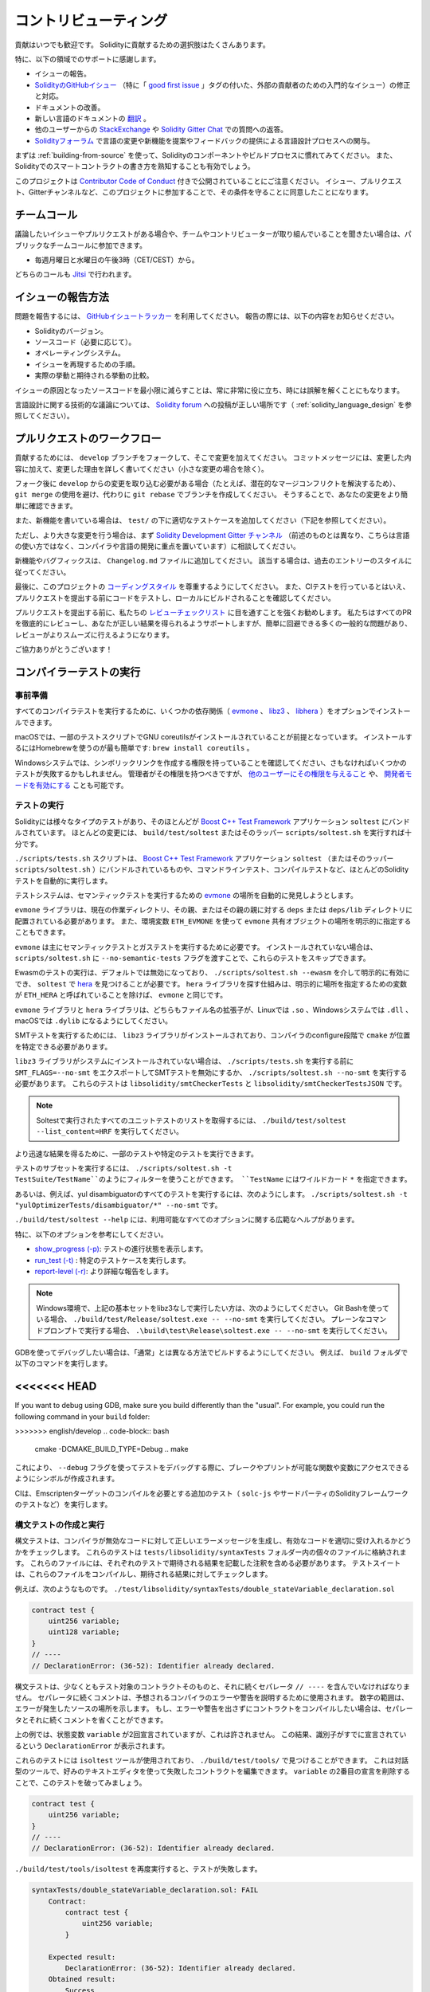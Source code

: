 ######################
コントリビューティング
######################

貢献はいつでも歓迎です。
Solidityに貢献するための選択肢はたくさんあります。

特に、以下の領域でのサポートに感謝します。

* イシューの報告。

* `SolidityのGitHubイシュー <https://github.com/ethereum/solidity/issues>`_ （特に「 `good first issue <https://github.com/ethereum/solidity/labels/good%20first%20issue>`_ 」タグの付いた、外部の貢献者のための入門的なイシュー）の修正と対応。

* ドキュメントの改善。

* 新しい言語のドキュメントの `翻訳 <https://github.com/solidity-docs>`_ 。

* 他のユーザーからの `StackExchange <https://ethereum.stackexchange.com>`_ や `Solidity Gitter Chat   <https://gitter.im/ethereum/solidity>`_ での質問への返答。

* `Solidityフォーラム <https://forum.soliditylang.org/>`_ で言語の変更や新機能を提案やフィードバックの提供による言語設計プロセスへの関与。

.. To get started, you can try :ref:`building-from-source` in order to familiarize yourself with the components of Solidity and the build process.
.. Also, it may be useful to become well-versed at writing smart-contracts in Solidity.

まずは :ref:`building-from-source` を使って、Solidityのコンポーネントやビルドプロセスに慣れてみてください。
また、Solidityでのスマートコントラクトの書き方を熟知することも有効でしょう。

.. Please note that this project is released with a `Contributor Code of Conduct <https://raw.githubusercontent.com/ethereum/solidity/develop/CODE_OF_CONDUCT.md>`_. By participating in this project — in the issues, pull requests, or Gitter channels — you agree to abide by its terms.

このプロジェクトは `Contributor Code of Conduct <https://raw.githubusercontent.com/ethereum/solidity/develop/CODE_OF_CONDUCT.md>`_ 付きで公開されていることにご注意ください。
イシュー、プルリクエスト、Gitterチャンネルなど、このプロジェクトに参加することで、その条件を守ることに同意したことになります。

チームコール
============

.. If you have issues or pull requests to discuss, or are interested in hearing what the team and contributors are working on, you can join our public team calls:

議論したいイシューやプルリクエストがある場合や、チームやコントリビューターが取り組んでいることを聞きたい場合は、パブリックなチームコールに参加できます。

- 毎週月曜日と水曜日の午後3時（CET/CEST）から。

どちらのコールも `Jitsi <https://meet.soliditylang.org/>`_ で行われます。

イシューの報告方法
==================

.. To report an issue, please use the
.. `GitHub issues tracker <https://github.com/ethereum/solidity/issues>`_. When
.. reporting issues, please mention the following details:

問題を報告するには、 `GitHubイシュートラッカー <https://github.com/ethereum/solidity/issues>`_ を利用してください。
報告の際には、以下の内容をお知らせください。

* Solidityのバージョン。
* ソースコード（必要に応じて）。
* オペレーティングシステム。
* イシューを再現するための手順。
* 実際の挙動と期待される挙動の比較。

.. Reducing the source code that caused the issue to a bare minimum is always very helpful and sometimes even clarifies a misunderstanding.

イシューの原因となったソースコードを最小限に減らすことは、常に非常に役に立ち、時には誤解を解くことにもなります。

.. For technical discussions about language design, a post in the `Solidity forum <https://forum.soliditylang.org/>`_ is the correct place (see :ref:`solidity_language_design`).

言語設計に関する技術的な議論については、 `Solidity forum <https://forum.soliditylang.org/>`_ への投稿が正しい場所です（ :ref:`solidity_language_design` を参照してください）。

プルリクエストのワークフロー
============================

.. In order to contribute, please fork off of the ``develop`` branch and make your changes there.
.. Your commit messages should detail *why* you made your change in addition to *what* you did (unless it is a tiny change).

貢献するためには、 ``develop`` ブランチをフォークして、そこで変更を加えてください。
コミットメッセージには、変更した内容に加えて、変更した理由を詳しく書いてください（小さな変更の場合を除く）。

.. If you need to pull in any changes from ``develop`` after making your fork (for example, to resolve potential merge conflicts), please avoid using ``git merge`` and instead, ``git rebase`` your branch.
.. This will help us review your change more easily.

フォーク後に ``develop`` からの変更を取り込む必要がある場合（たとえば、潜在的なマージコンフリクトを解決するため）、 ``git merge`` の使用を避け、代わりに ``git rebase`` でブランチを作成してください。
そうすることで、あなたの変更をより簡単に確認できます。

.. Additionally, if you are writing a new feature, please ensure you add appropriate test cases under ``test/`` (see below).

また、新機能を書いている場合は、 ``test/`` の下に適切なテストケースを追加してください（下記を参照してください）。

.. However, if you are making a larger change, please consult with the `Solidity Development Gitter channel <https://gitter.im/ethereum/solidity-dev>`_ (different from the one mentioned above — this one is focused on compiler and language development instead of language usage) first.

ただし、より大きな変更を行う場合は、まず `Solidity Development Gitter チャンネル <https://gitter.im/ethereum/solidity-dev>`_ （前述のものとは異なり、こちらは言語の使い方ではなく、コンパイラや言語の開発に重点を置いています）に相談してください。

.. New features and bugfixes should be added to the ``Changelog.md`` file: please follow the style of previous entries, when applicable.

新機能やバグフィックスは、 ``Changelog.md`` ファイルに追加してください。
該当する場合は、過去のエントリーのスタイルに従ってください。

.. Finally, please make sure you respect the `coding style <https://github.com/ethereum/solidity/blob/develop/CODING_STYLE.md>`_ for this project.
.. Also, even though we do CI testing, please test your code and ensure that it builds locally before submitting a pull request.

最後に、このプロジェクトの `コーディングスタイル <https://github.com/ethereum/solidity/blob/develop/CODING_STYLE.md>`_ を尊重するようにしてください。
また、CIテストを行っているとはいえ、プルリクエストを提出する前にコードをテストし、ローカルにビルドされることを確認してください。

.. We highly recommend going through our `review checklist <https://github.com/ethereum/solidity/blob/develop/ReviewChecklist.md>`_ before submitting the pull request.
.. We thoroughly review every PR and will help you get it right, but there are many common problems that can be easily avoided, making the review much smoother.

プルリクエストを提出する前に、私たちの `レビューチェックリスト <https://github.com/ethereum/solidity/blob/develop/ReviewChecklist.md>`_ に目を通すことを強くお勧めします。
私たちはすべてのPRを徹底的にレビューし、あなたが正しい結果を得られるようサポートしますが、簡単に回避できる多くの一般的な問題があり、レビューがよりスムーズに行えるようになります。

.. Thank you for your help!

ご協力ありがとうございます！

コンパイラーテストの実行
========================

.. Prerequisites

事前準備
--------

.. For running all compiler tests you may want to optionally install a few dependencies (`evmone <https://github.com/ethereum/evmone/releases>`_, `libz3 <https://github.com/Z3Prover/z3>`_, and `libhera <https://github.com/ewasm/hera>`_).

すべてのコンパイラテストを実行するために、いくつかの依存関係（ `evmone <https://github.com/ethereum/evmone/releases>`_ 、 `libz3 <https://github.com/Z3Prover/z3>`_ 、 `libhera <https://github.com/ewasm/hera>`_ ）をオプションでインストールできます。

.. On macOS systems, some of the testing scripts expect GNU coreutils to be installed. 
.. This can be easiest accomplished using Homebrew: ``brew install coreutils``.

macOSでは、一部のテストスクリプトでGNU coreutilsがインストールされていることが前提となっています。
インストールするにはHomebrewを使うのが最も簡単です: ``brew install coreutils`` 。

.. On Windows systems, make sure that you have a privilege to create symlinks, otherwise several tests may fail.
.. Administrators should have that privilege, but you may also `grant it to other users <https://learn.microsoft.com/en-us/windows/security/threat-protection/security-policy-settings/create-symbolic-links#policy-management>`_ or `enable Developer Mode <https://learn.microsoft.com/en-us/windows/apps/get-started/enable-your-device-for-development>`_.

Windowsシステムでは、シンボリックリンクを作成する権限を持っていることを確認してください、さもなければいくつかのテストが失敗するかもしれません。
管理者がその権限を持つべきですが、 `他のユーザーにその権限を与えること <https://learn.microsoft.com/en-us/windows/security/threat-protection/security-policy-settings/create-symbolic-links#policy-management>`_ や、 `開発者モードを有効にする <https://learn.microsoft.com/en-us/windows/apps/get-started/enable-your-device-for-development>`_ ことも可能です。

テストの実行
------------

.. Solidity includes different types of tests, most of them bundled into the
.. `Boost C++ Test Framework <https://www.boost.org/doc/libs/release/libs/test/doc/html/index.html>`_ application ``soltest``.
.. Running ``build/test/soltest`` or its wrapper ``scripts/soltest.sh`` is sufficient for most changes.

Solidityには様々なタイプのテストがあり、そのほとんどが `Boost C++ Test Framework <https://www.boost.org/doc/libs/release/libs/test/doc/html/index.html>`_ アプリケーション ``soltest`` にバンドルされています。
ほとんどの変更には、 ``build/test/soltest`` またはそのラッパー ``scripts/soltest.sh`` を実行すれば十分です。

.. The ``./scripts/tests.sh`` script executes most Solidity tests automatically, including those bundled into the `Boost C++ Test Framework <https://www.boost.org/doc/libs/release/libs/test/doc/html/index.html>`_ application ``soltest`` (or its wrapper ``scripts/soltest.sh``), as well as command line tests and compilation tests.

``./scripts/tests.sh`` スクリプトは、 `Boost C++ Test Framework <https://www.boost.org/doc/libs/release/libs/test/doc/html/index.html>`_ アプリケーション ``soltest`` （またはそのラッパー ``scripts/soltest.sh`` ）にバンドルされているものや、コマンドラインテスト、コンパイルテストなど、ほとんどのSolidityテストを自動的に実行します。

.. The test system automatically tries to discover the location of the `evmone <https://github.com/ethereum/evmone/releases>`_ for running the semantic tests.

テストシステムは、セマンティックテストを実行するための `evmone <https://github.com/ethereum/evmone/releases>`_ の場所を自動的に発見しようとします。

.. The ``evmone`` library must be located in the ``deps`` or ``deps/lib`` directory relative to the current working directory, to its parent or its parent's parent.
.. Alternatively an explicit location for the ``evmone`` shared object can be specified via the ``ETH_EVMONE`` environment variable.

``evmone`` ライブラリは、現在の作業ディレクトリ、その親、またはその親の親に対する ``deps`` または ``deps/lib`` ディレクトリに配置されている必要があります。
また、環境変数 ``ETH_EVMONE`` を使って ``evmone`` 共有オブジェクトの場所を明示的に指定することもできます。

.. ``evmone`` is needed mainly for running semantic and gas tests.
.. If you do not have it installed, you can skip these tests by passing the ``--no-semantic-tests`` flag to ``scripts/soltest.sh``.

``evmone`` は主にセマンティックテストとガステストを実行するために必要です。
インストールされていない場合は、 ``scripts/soltest.sh`` に ``--no-semantic-tests`` フラグを渡すことで、これらのテストをスキップできます。

.. Running Ewasm tests is disabled by default and can be explicitly enabled
.. via ``./scripts/soltest.sh --ewasm`` and requires `hera <https://github.com/ewasm/hera>`_
.. to be found by ``soltest``.
.. The mechanism for locating the ``hera`` library is the same as for ``evmone``, except that the
.. variable for specifying an explicit location is called ``ETH_HERA``.

Ewasmのテストの実行は、デフォルトでは無効になっており、 ``./scripts/soltest.sh --ewasm`` を介して明示的に有効にでき、 ``soltest`` で `hera <https://github.com/ewasm/hera>`_ を見つけることが必要です。
``hera`` ライブラリを探す仕組みは、明示的に場所を指定するための変数が ``ETH_HERA`` と呼ばれていることを除けば、 ``evmone`` と同じです。

.. The ``evmone`` and ``hera`` libraries should both end with the file name
.. extension ``.so`` on Linux, ``.dll`` on Windows systems and ``.dylib`` on macOS.

``evmone`` ライブラリと ``hera`` ライブラリは、どちらもファイル名の拡張子が、Linuxでは ``.so`` 、Windowsシステムでは ``.dll`` 、macOSでは ``.dylib`` になるようにしてください。

.. For running SMT tests, the ``libz3`` library must be installed and locatable
.. by ``cmake`` during compiler configure stage.

SMTテストを実行するためには、 ``libz3`` ライブラリがインストールされており、コンパイラのconfigure段階で ``cmake`` が位置を特定できる必要があります。

.. If the ``libz3`` library is not installed on your system, you should disable the
.. SMT tests by exporting ``SMT_FLAGS=--no-smt`` before running ``./scripts/tests.sh`` or
.. running ``./scripts/soltest.sh --no-smt``.
.. These tests are ``libsolidity/smtCheckerTests`` and ``libsolidity/smtCheckerTestsJSON``.

``libz3`` ライブラリがシステムにインストールされていない場合は、 ``./scripts/tests.sh`` を実行する前に ``SMT_FLAGS=--no-smt`` をエクスポートしてSMTテストを無効にするか、 ``./scripts/soltest.sh --no-smt`` を実行する必要があります。
これらのテストは ``libsolidity/smtCheckerTests`` と ``libsolidity/smtCheckerTestsJSON`` です。

.. note::

    Soltestで実行されたすべてのユニットテストのリストを取得するには、 ``./build/test/soltest --list_content=HRF`` を実行してください。

.. For quicker results you can run a subset of, or specific tests.

より迅速な結果を得るために、一部のテストや特定のテストを実行できます。

.. To run a subset of tests, you can use filters:
.. ``./scripts/soltest.sh -t TestSuite/TestName``,
.. where ``TestName`` can be a wildcard ``*``.

テストのサブセットを実行するには、 ``./scripts/soltest.sh -t TestSuite/TestName``のようにフィルターを使うことができます。
``TestName`` にはワイルドカード ``*`` を指定できます。

.. Or, for example, to run all the tests for the yul disambiguator:
.. ``./scripts/soltest.sh -t "yulOptimizerTests/disambiguator/*" --no-smt``.

あるいは、例えば、yul disambiguatorのすべてのテストを実行するには、次のようにします。
``./scripts/soltest.sh -t "yulOptimizerTests/disambiguator/*" --no-smt`` です。

.. ``./build/test/soltest --help`` has extensive help on all of the options available.

``./build/test/soltest --help`` には、利用可能なすべてのオプションに関する広範なヘルプがあります。

特に、以下のオプションを参考にしてください。

.. - `show_progress (-p) <https://www.boost.org/doc/libs/release/libs/test/doc/html/boost_test/utf_reference/rt_param_reference/show_progress.html>`_ to show test completion,
.. - `run_test (-t) <https://www.boost.org/doc/libs/release/libs/test/doc/html/boost_test/utf_reference/rt_param_reference/run_test.html>`_ to run specific tests cases, and
.. - `report-level (-r) <https://www.boost.org/doc/libs/release/libs/test/doc/html/boost_test/utf_reference/rt_param_reference/report_level.html>`_ give a more detailed report.

- `show_progress (-p) <https://www.boost.org/doc/libs/release/libs/test/doc/html/boost_test/utf_reference/rt_param_reference/show_progress.html>`_: テストの進行状態を表示します。
- `run_test (-t) <https://www.boost.org/doc/libs/release/libs/test/doc/html/boost_test/utf_reference/rt_param_reference/run_test.html>`_ : 特定のテストケースを実行します。
- `report-level (-r) <https://www.boost.org/doc/libs/release/libs/test/doc/html/boost_test/utf_reference/rt_param_reference/report_level.html>`_: より詳細な報告をします。

.. .. note::

..     Those working in a Windows environment wanting to run the above basic sets without libz3.
..     Using Git Bash, you use: ``./build/test/Release/soltest.exe -- --no-smt``.
..     If you are running this in plain Command Prompt, use ``.\build\test\Release\soltest.exe -- --no-smt``.

.. note::

    Windows環境で、上記の基本セットをlibz3なしで実行したい方は、次のようにしてください。
    Git Bashを使っている場合、 ``./build/test/Release/soltest.exe -- --no-smt`` を実行してください。
    プレーンなコマンドプロンプトで実行する場合、 ``.\build\test\Release\soltest.exe -- --no-smt`` を実行してください。

.. If you want to debug using GDB, make sure you build differently than the "usual".
.. For example, you could run the following command in your ``build`` folder:

GDBを使ってデバッグしたい場合は、「通常」とは異なる方法でビルドするようにしてください。
例えば、 ``build`` フォルダで以下のコマンドを実行します。

<<<<<<< HEAD
=======
If you want to debug using GDB, make sure you build differently than the "usual".
For example, you could run the following command in your ``build`` folder:

>>>>>>> english/develop
.. code-block:: bash

   cmake -DCMAKE_BUILD_TYPE=Debug ..
   make

.. This creates symbols so that when you debug a test using the ``--debug`` flag, you have access to functions and variables in which you can break or print with.

これにより、 ``--debug`` フラグを使ってテストをデバッグする際に、ブレークやプリントが可能な関数や変数にアクセスできるようにシンボルが作成されます。

.. The CI runs additional tests (including ``solc-js`` and testing third party Solidity frameworks) that require compiling the Emscripten target.

CIは、Emscriptenターゲットのコンパイルを必要とする追加のテスト（ ``solc-js`` やサードパーティのSolidityフレームワークのテストなど）を実行します。

.. Writing and Running Syntax Tests

構文テストの作成と実行
----------------------

.. Syntax tests check that the compiler generates the correct error messages for invalid code and properly accepts valid code.
.. They are stored in individual files inside the ``tests/libsolidity/syntaxTests`` folder.
.. These files must contain annotations, stating the expected result(s) of the respective test.
.. The test suite compiles and checks them against the given expectations.

構文テストは、コンパイラが無効なコードに対して正しいエラーメッセージを生成し、有効なコードを適切に受け入れるかどうかをチェックします。
これらのテストは  ``tests/libsolidity/syntaxTests``  フォルダー内の個々のファイルに格納されます。
これらのファイルには、それぞれのテストで期待される結果を記載した注釈を含める必要があります。
テストスイートは、これらのファイルをコンパイルし、期待される結果に対してチェックします。

.. For example: ``./test/libsolidity/syntaxTests/double_stateVariable_declaration.sol``

例えば、次のようなものです。
``./test/libsolidity/syntaxTests/double_stateVariable_declaration.sol``

.. code-block:: solidity

    contract test {
        uint256 variable;
        uint128 variable;
    }
    // ----
    // DeclarationError: (36-52): Identifier already declared.

.. A syntax test must contain at least the contract under test itself, followed by the separator ``// ----``.
.. The comments that follow the separator are used to describe the expected compiler errors or warnings.
.. The number range denotes the location in the source where the error occurred.
.. If you want the contract to compile without any errors or warning you can leave out the separator and the comments that follow it.

構文テストは、少なくともテスト対象のコントラクトそのものと、それに続くセパレータ ``// ----`` を含んでいなければなりません。
セパレータに続くコメントは、予想されるコンパイラのエラーや警告を説明するために使用されます。
数字の範囲は、エラーが発生したソースの場所を示します。
もし、エラーや警告を出さずにコントラクトをコンパイルしたい場合は、セパレータとそれに続くコメントを省くことができます。

.. In the above example, the state variable ``variable`` was declared twice, which is not allowed. This results in a ``DeclarationError`` stating that the identifier was already declared.

上の例では、状態変数 ``variable`` が2回宣言されていますが、これは許されません。
この結果、識別子がすでに宣言されているという ``DeclarationError`` が表示されます。

.. The ``isoltest`` tool is used for these tests and you can find it under ``./build/test/tools/``. It is an interactive tool which allows
.. editing of failing contracts using your preferred text editor. Let's try to break this test by removing the second declaration of ``variable``:

これらのテストには ``isoltest`` ツールが使用されており、 ``./build/test/tools/`` で見つけることができます。
これは対話型のツールで、好みのテキストエディタを使って失敗したコントラクトを編集できます。
``variable`` の2番目の宣言を削除することで、このテストを破ってみましょう。

.. code-block:: solidity

    contract test {
        uint256 variable;
    }
    // ----
    // DeclarationError: (36-52): Identifier already declared.

.. Running ``./build/test/tools/isoltest`` again results in a test failure:

``./build/test/tools/isoltest`` を再度実行すると、テストが失敗します。

.. code-block:: text

    syntaxTests/double_stateVariable_declaration.sol: FAIL
        Contract:
            contract test {
                uint256 variable;
            }

        Expected result:
            DeclarationError: (36-52): Identifier already declared.
        Obtained result:
            Success

.. ``isoltest`` prints the expected result next to the obtained result, and also provides a way to edit, update or skip the current contract file, or quit the application.

``isoltest`` は、期待される結果を得られた結果の横に表示し、また、現在のコントラクトファイルを編集、更新、スキップしたり、アプリケーションを終了する方法を提供します。

.. It offers several options for failing tests:

テストを失敗させるためのいくつかのオプションがあります。

.. - ``edit``: ``isoltest`` tries to open the contract in an editor so you can adjust it. It either uses the editor given on the command line (as ``isoltest --editor /path/to/editor``), in the environment variable ``EDITOR`` or just ``/usr/bin/editor`` (in that order).

- ``edit``: ``isoltest`` は、コントラクト内容を調整できるように、エディタでコントラクト内容を開こうとします。
  ``isoltest --editor /path/to/editor`` のようにコマンドラインで指定されたエディタを使用するか、 ``EDITOR`` のように環境変数で指定されたエディタを使用するか、 ``/usr/bin/editor`` だけを使用するか（順不同）。

.. - ``update``: Updates the expectations for contract under test. This updates the annotations by removing unmet expectations and adding missing expectations. The test is then run again.

- ``update``: テスト中のコントラクトに対する期待値を更新。
  これは、満たされていない期待値を削除し、満たされていない期待値を追加することで、アノテーションを更新します。
  その後、テストが再度実行されます。

.. - ``skip``: Skips the execution of this particular test.

- ``skip``: この特定のテストの実行をスキップします。

.. - ``quit``: Quits ``isoltest``.

- ``quit``: ``isoltest`` を終了します。

.. All of these options apply to the current contract, except ``quit`` which stops the entire testing process.

これらのオプションは、テストプロセス全体を停止する ``quit`` を除いて、すべて現在のコントラクトに適用されます。

.. Automatically updating the test above changes it to

上のテストを自動的に更新すると、次のように変更されます。

.. code-block:: solidity

    contract test {
        uint256 variable;
    }
    // ----

.. and re-run the test.
.. It now passes again:

そして、テストを再実行します。
これで合格です。

.. code-block:: text

    Re-running test case...
    syntaxTests/double_stateVariable_declaration.sol: OK

.. .. note::

..     Choose a name for the contract file that explains what it tests, e.g. ``double_variable_declaration.sol``.
..     Do not put more than one contract into a single file, unless you are testing inheritance or cross-contract calls.
..     Each file should test one aspect of your new feature.

.. note::

    コントラクトファイルの名前には、 ``double_variable_declaration.sol``  など、テストする内容を説明するものを選んでください。
    継承やクロスコントラクトコールをテストする場合を除き、1つのファイルに複数のコントラクトを入れないでください。
    各ファイルは、新機能の1つの側面をテストする必要があります。

AFLによるファザーの実行
=======================

.. Fuzzing is a technique that runs programs on more or less random inputs to find exceptional execution
.. states (segmentation faults, exceptions, etc). Modern fuzzers are clever and run a directed search
.. inside the input. We have a specialized binary called ``solfuzzer`` which takes source code as input
.. and fails whenever it encounters an internal compiler error, segmentation fault or similar, but
.. does not fail if e.g., the code contains an error. This way, fuzzing tools can find internal problems in the compiler.

ファジングとは、多かれ少なかれランダムな入力に対してプログラムを実行し、例外的な実行状態（セグメンテーションフォールトや例外など）を見つける技術です。
最近のFuzzerは賢く、入力の内部で有向検索を行います。
私たちは ``solfuzzer`` と呼ばれる特殊なバイナリを持っています。
``solfuzzer`` はソースコードを入力として受け取り、内部のコンパイラエラーやセグメンテーションフォールトなどに遭遇するたびに失敗しますが、例えばコードにエラーが含まれている場合は失敗しません。
このようにして、ファジングツールはコンパイラの内部問題を見つけることができます。

.. We mainly use `AFL <https://lcamtuf.coredump.cx/afl/>`_ for fuzzing. You need to download and
.. install the AFL packages from your repositories (afl, afl-clang) or build them manually.
.. Next, build Solidity (or just the ``solfuzzer`` binary) with AFL as your compiler:

ファジングには主に `AFL <https://lcamtuf.coredump.cx/afl/>`_ を使用しています。
AFLパッケージをリポジトリ（afl, afl-clang）からダウンロードしてインストールするか、手動でビルドする必要があります。
次に、AFLをコンパイラとしてSolidity（または ``solfuzzer`` バイナリのみ）をビルドします。

.. code-block:: bash

    cd build
    # if needed
    make clean
    cmake .. -DCMAKE_C_COMPILER=path/to/afl-gcc -DCMAKE_CXX_COMPILER=path/to/afl-g++
    make solfuzzer

.. At this stage, you should be able to see a message similar to the following:

この段階では、以下のようなメッセージが表示されます。

.. code-block:: text

    Scanning dependencies of target solfuzzer
    [ 98%] Building CXX object test/tools/CMakeFiles/solfuzzer.dir/fuzzer.cpp.o
    afl-cc 2.52b by <lcamtuf@google.com>
    afl-as 2.52b by <lcamtuf@google.com>
    [+] Instrumented 1949 locations (64-bit, non-hardened mode, ratio 100%).
    [100%] Linking CXX executable solfuzzer

.. If the instrumentation messages did not appear, try switching the cmake flags pointing to AFL's clang binaries:

インストルメンテーションメッセージが表示されない場合は、AFLのclangバイナリを指すcmakeフラグを切り替えてみてください。

.. code-block:: bash

    # if previously failed
    make clean
    cmake .. -DCMAKE_C_COMPILER=path/to/afl-clang -DCMAKE_CXX_COMPILER=path/to/afl-clang++
    make solfuzzer

.. Otherwise, upon execution the fuzzer halts with an error saying binary is not instrumented:

そうでない場合は、実行時に「binary is not instrumented」というエラーでファザーが停止します。

.. code-block:: text

    afl-fuzz 2.52b by <lcamtuf@google.com>
    ... (truncated messages)
    [*] Validating target binary...

    [-] Looks like the target binary is not instrumented! The fuzzer depends on
        compile-time instrumentation to isolate interesting test cases while
        mutating the input data. For more information, and for tips on how to
        instrument binaries, please see /usr/share/doc/afl-doc/docs/README.

        When source code is not available, you may be able to leverage QEMU
        mode support. Consult the README for tips on how to enable this.
        (It is also possible to use afl-fuzz as a traditional, "dumb" fuzzer.
        For that, you can use the -n option - but expect much worse results.)

    [-] PROGRAM ABORT : No instrumentation detected
             Location : check_binary(), afl-fuzz.c:6920

.. Next, you need some example source files. This makes it much easier for the fuzzer
.. to find errors. You can either copy some files from the syntax tests or extract test files
.. from the documentation or the other tests:

次に、いくつかのサンプルソースファイルが必要です。
これにより、ファザーがエラーを見つけるのが非常に簡単になります。
構文テストからいくつかのファイルをコピーするか、ドキュメントや他のテストからテストファイルを抽出できます。

.. code-block:: bash

    mkdir /tmp/test_cases
    cd /tmp/test_cases
    # extract from tests:
    path/to/solidity/scripts/isolate_tests.py path/to/solidity/test/libsolidity/SolidityEndToEndTest.cpp
    # extract from documentation:
    path/to/solidity/scripts/isolate_tests.py path/to/solidity/docs

.. The AFL documentation states that the corpus (the initial input files) should not be
.. too large. The files themselves should not be larger than 1 kB and there should be
.. at most one input file per functionality, so better start with a small number of.
.. There is also a tool called ``afl-cmin`` that can trim input files
.. that result in similar behaviour of the binary.

AFLのドキュメントでは、コーパス（最初の入力ファイル）はあまり大きくしない方が良いとされています。
ファイル自体の大きさは1kB以下で、1つの機能に対して入力ファイルは多くても1つなので、少ない数から始めた方が良いでしょう。
また、 ``afl-cmin`` というツールがあり、バイナリの挙動が似ている入力ファイルをトリミングできます。

.. Now run the fuzzer (the ``-m`` extends the size of memory to 60 MB):

ここで、ファザーを実行します（ ``-m`` ではメモリサイズを60MBに拡張しています）。

.. code-block:: bash

    afl-fuzz -m 60 -i /tmp/test_cases -o /tmp/fuzzer_reports -- /path/to/solfuzzer

.. The fuzzer creates source files that lead to failures in ``/tmp/fuzzer_reports``.
.. Often it finds many similar source files that produce the same error. You can
.. use the tool ``scripts/uniqueErrors.sh`` to filter out the unique errors.

ファザーは、 ``/tmp/fuzzer_reports`` の失敗につながるソースファイルを作成します。
多くの場合、同じエラーを発生させる多くの類似したソースファイルを見つけます。
ツール ``scripts/uniqueErrors.sh`` を使って、固有のエラーをフィルタリングできます。

Whiskers
========

.. *Whiskers* is a string templating system similar to `Mustache <https://mustache.github.io>`_. It is used by the
.. compiler in various places to aid readability, and thus maintainability and verifiability, of the code.

*Whiskers* は、 `Mustache <https://mustache.github.io>`_  に似た文字列テンプレートシステムです。
コンパイラは、コードの可読性、ひいては保守性や検証性を高めるために、さまざまな場所でこのシステムを使用しています。

.. The syntax comes with a substantial difference to Mustache. The template markers ``{{`` and ``}}`` are
.. replaced by ``<`` and ``>`` in order to aid parsing and avoid conflicts with :ref:`yul`
.. (The symbols ``<`` and ``>`` are invalid in inline assembly, while ``{`` and ``}`` are used to delimit blocks).
.. Another limitation is that lists are only resolved one depth and they do not recurse. This may change in the future.

この構文は、Mustacheとは大幅に異なります。
テンプレートマーカー ``{{`` と ``}}`` は、解析を助け、 :ref:`yul` との衝突を避けるために、 ``<`` と ``>`` に置き換えられています（シンボル ``<`` と ``>`` はインラインアセンブリでは無効であり、 ``{`` と ``}`` はブロックの区切りに使用されます）。
もう1つの制限は、リストは1つの深さまでしか解決されず、再帰的にはならないことです。
これは将来変更される可能性があります。

.. A rough specification is the following:

大まかな仕様は以下の通りです。

.. Any occurrence of ``<name>`` is replaced by the string-value of the supplied variable ``name`` without any
.. escaping and without iterated replacements. An area can be delimited by ``<#name>...</name>``. It is replaced
.. by as many concatenations of its contents as there were sets of variables supplied to the template system,
.. each time replacing any ``<inner>`` items by their respective value. Top-level variables can also be used
.. inside such areas.

``<name>`` が出現すると、与えられた変数 ``name`` の文字列値で置き換えられます。
このとき、エスケープや繰り返しの置き換えは行われません。
ある領域は  ``<#name>...</name>``  で区切ることができます。
領域は、テンプレートシステムに供給された変数セットの数だけ、その内容を連結したものに置き換えられ、その都度、 ``<inner>`` 項目をそれぞれの値で置き換えます。
トップレベルの変数は、このような領域内で使用することもできます。

.. There are also conditionals of the form ``<?name>...<!name>...</name>``, where template replacements
.. continue recursively either in the first or the second segment depending on the value of the boolean
.. parameter ``name``. If ``<?+name>...<!+name>...</+name>`` is used, then the check is whether
.. the string parameter ``name`` is non-empty.

``<?name>...<!name>...</name>`` 形式の条件式もあります。
ここでは、ブーリアンパラメータ ``name`` の値に応じて、テンプレートの置換が最初のセグメントまたは2番目のセグメントで再帰的に続けられます。
``<?+name>...<!+name>...</+name>`` を使用する場合は、文字列パラメータ ``name`` が空でないかどうかをチェックします。

.. _documentation-style:

ドキュメンテーションのスタイルガイド
====================================

.. In the following section you find style recommendations specifically focusing on documentation
.. contributions to Solidity.

次のセクションでは、Solidityへのドキュメント提供に特化したスタイルの推奨事項を紹介します。

.. English Language

英語
----

.. Use English, with British English spelling preferred, unless using project or brand names. Try to reduce the usage of
.. local slang and references, making your language as clear to all readers as possible. Below are some references to help:

プロジェクト名やブランド名を使用する場合を除き、イギリス英語のスペルを使用してください。
現地のスラングや参考文献の使用を極力控え、誰が読んでも分かりやすい言葉遣いを心がけてください。
以下は参考になる文献です。

* `Simplified technical English <https://en.wikipedia.org/wiki/Simplified_Technical_English>`_
* `International English <https://en.wikipedia.org/wiki/International_English>`_
* `British English spelling <https://web.archive.org/web/20220324094038/https://www.lexico.com/grammar/british-and-spelling>`_

.. .. note::

..     While the official Solidity documentation is written in English, there are community contributed :ref:`translations`
..     in other languages available. Please refer to the `translation guide <https://github.com/solidity-docs/translation-guide>`_
..     for information on how to contribute to the community translations.

.. note::

    公式のSolidityドキュメントは英語で書かれていますが、コミュニティの貢献によって他の言語の :ref:`translations` も利用できます。
    コミュニティの翻訳に貢献する方法については、 `翻訳ガイド <https://github.com/solidity-docs#solidity-documentation-translation-guide>`_ を参照してください。

.. Title Case for Headings

見出しのタイトルケース
----------------------

.. Use `title case <https://titlecase.com>`_ for headings. This means capitalise all principal words in
.. titles, but not articles, conjunctions, and prepositions unless they start the
.. title.

見出しには `タイトルケース <https://titlecase.com>`_ を使用します。
つまり、タイトルの主要な単語はすべて大文字にしますが、冠詞、接続詞、前置詞はタイトルの最初でない限り、大文字にしません。

.. For example, the following are all correct:

例えば、次のようなものはすべて正しいです。

* Title Case for Headings
* For Headings Use Title Case
* Local and State Variable Names
* Order of Layout

Expand Contractions
-------------------

.. Use expanded contractions for words, for example:

単語では短縮形を利用しないでください。
例えば、

* 「Don't」ではなく「Do not」。
* 「Can't」ではなく「Can not」。

.. Active and Passive Voice

能動態と受動態
--------------

.. Active voice is typically recommended for tutorial style documentation as it
.. helps the reader understand who or what is performing a task. However, as the
.. Solidity documentation is a mixture of tutorials and reference content, passive
.. voice is sometimes more applicable.

チュートリアル形式のドキュメントでは、誰が、何がタスクを実行しているのかを読者が理解しやすいように、能動態（アクティブボイス）を推奨します。
しかし、Solidityのドキュメントは、チュートリアルとリファレンスコンテンツが混在しているため、受動態（パッシブボイス）の方が適している場合もあります。

.. As a summary:

要約すると

.. * Use passive voice for technical reference, for example language definition and internals of the Ethereum VM.

* 例えば、Ethereum VMの言語定義や内部構造などの技術的な参照には、受動態を使用します。

.. * Use active voice when describing recommendations on how to apply an aspect of Solidity.

* Solidityのある側面を適用するための推奨事項を説明する際には、能動態を使用します。

.. For example, the below is in passive voice as it specifies an aspect of Solidity:

例えば、以下はSolidityの側面を指定しているため、受動態になっています。

  Functions can be declared ``pure`` in which case they promise not to read from or modify the state.

.. For example, the below is in active voice as it discusses an application of Solidity:

..   When invoking the compiler, you can specify how to discover the first element of a path, and also path prefix remappings.

例えば、以下はSolidityのアプリケーションについて説明しているので、能動態になっています。

  When invoking the compiler, you can specify how to discover the first element of a path, and also path prefix remappings.

Common Terms
------------

.. * "Function parameters" and "return variables", not input and output parameters.

* 「function parameters」と「return variables」であり、input parametersとoutput parametersではありません。

.. Code Examples

コードの例
----------

.. A CI process tests all code block formatted code examples that begin with ``pragma solidity``, ``contract``, ``library``
.. or ``interface`` using the ``./test/cmdlineTests.sh`` script when you create a PR. If you are adding new code examples,
.. ensure they work and pass tests before creating the PR.

CIプロセスでは、PRを作成する際に ``./test/cmdlineTests.sh`` スクリプトを使用して ``pragma solidity`` 、 ``contract`` 、 ``library`` 、 ``interface`` で始まるコードブロック形式のコード例をすべてテストします。
新しいコード例を追加する場合は、PRを作成する前にそのコード例が動作し、テストに合格することを確認してください。

.. Ensure that all code examples begin with a ``pragma`` version that spans the largest where the contract code is valid.
.. For example ``pragma solidity >=0.4.0 <0.9.0;``.

すべてのコード例は、コントラクトコードが有効な最大の範囲をカバーする ``pragma`` バージョンで始まるようにします。
例えば、 ``pragma solidity >=0.4.0 <0.9.0;`` などとしてください。

ドキュメントのテストの実行
--------------------------

.. Make sure your contributions pass our documentation tests by running ``./docs/docs.sh`` that installs dependencies
.. needed for documentation and checks for any problems such as broken links or syntax issues.

ドキュメントに必要な依存関係をインストールし、リンク切れや構文の問題などの問題をチェックする ``./docs/docs.sh`` を実行することで、あなたの貢献が私たちのドキュメントテストに合格することを確認してください。

.. _solidity_language_design:

Solidityの言語設計
==================

.. To actively get involved in the language design process and to share your ideas concerning the future of Solidity,
.. please join the `Solidity forum <https://forum.soliditylang.org/>`_.

言語設計のプロセスに積極的に参加し、Solidityの将来に関するアイデアを共有するには、 `Solidityフォーラム <https://forum.soliditylang.org/>`_ に参加してください。

.. The Solidity forum serves as the place to propose and discuss new language features and their implementation in the early stages of ideation or modifications of existing features.

Solidityフォーラムは、新しい言語機能やその実装のアイデアの初期段階や、既存の機能の修正を提案し、議論する場として機能しています。

.. As soon as proposals get more tangible, their implementation will also be discussed in the `Solidity GitHub repository <https://github.com/ethereum/solidity>`_ in the form of issues.

提案が具体的になれば、その実現に向けて `SolidityのGitHubリポジトリ <https://github.com/ethereum/solidity>`_ でもイシューという形で議論されます。

.. In addition to the forum and issue discussions, we regularly host language design discussion calls in which selected topics, issues or feature implementations are debated in detail.
.. The invitation to those calls is shared via the forum.

フォーラムやイシューの議論に加えて、定期的に言語設計ディスカッションコールを開催し、特定のトピックや課題、機能の実装について詳細に議論しています。
これらのコールへの招待状は、フォーラムを通じて共有されます。

.. We are also sharing feedback surveys and other content that is relevant to language design in the forum.

また、フィードバックアンケートなど、言語設計に関連したコンテンツをフォーラムで共有しています。

.. If you want to know where the team is standing in terms or implementing new features, you can follow the implementation status in the `Solidity Github project <https://github.com/ethereum/solidity/projects/43>`_.
.. Issues in the design backlog need further specification and will either be discussed in a language design call or in a regular team call. You can
.. see the upcoming changes for the next breaking release by changing from the default branch (`develop`) to the `breaking branch <https://github.com/ethereum/solidity/tree/breaking>`_.

新機能の実装についてチームの状況を知りたい場合は、 `SolidityのGithubプロジェクト <https://github.com/ethereum/solidity/projects/43>`_ で実装状況を確認できます。
デザインバックログに登録されている問題は、さらに詳細な仕様が必要なため、言語デザインコールまたは通常のチームコールで議論されます。
デフォルトのブランチ（ `develop` ）から `breakingブランチ <https://github.com/ethereum/solidity/tree/breaking>`_ に変更することで、次のブレーキングリリースに向けた変更点を確認できます。

.. For ad-hoc cases and questions, you can reach out to us via the `Solidity-dev Gitter channel <https://gitter.im/ethereum/solidity-dev>`_ — a dedicated chatroom for conversations around the Solidity compiler and language development.

その場限りのケースや質問については、Solidityコンパイラや言語開発に関する会話のための専用チャットルームである  `Solidity-dev Gitter チャンネル <https://gitter.im/ethereum/solidity-dev>`_  を通じて連絡を取ることができます。

.. We are happy to hear your thoughts on how we can improve the language design process to be even more collaborative and transparent.

言語設計のプロセスをより協力的で透明性の高いものに改善するために、みなさんの意見をお聞かせください。
